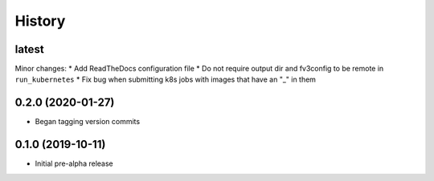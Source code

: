 =======
History
=======

latest
------

Minor changes:
* Add ReadTheDocs configuration file
* Do not require output dir and fv3config to be remote in ``run_kubernetes``
* Fix bug when submitting k8s jobs with images that have an "_" in them

0.2.0 (2020-01-27)
------------------

* Began tagging version commits


0.1.0 (2019-10-11)
------------------

* Initial pre-alpha release
